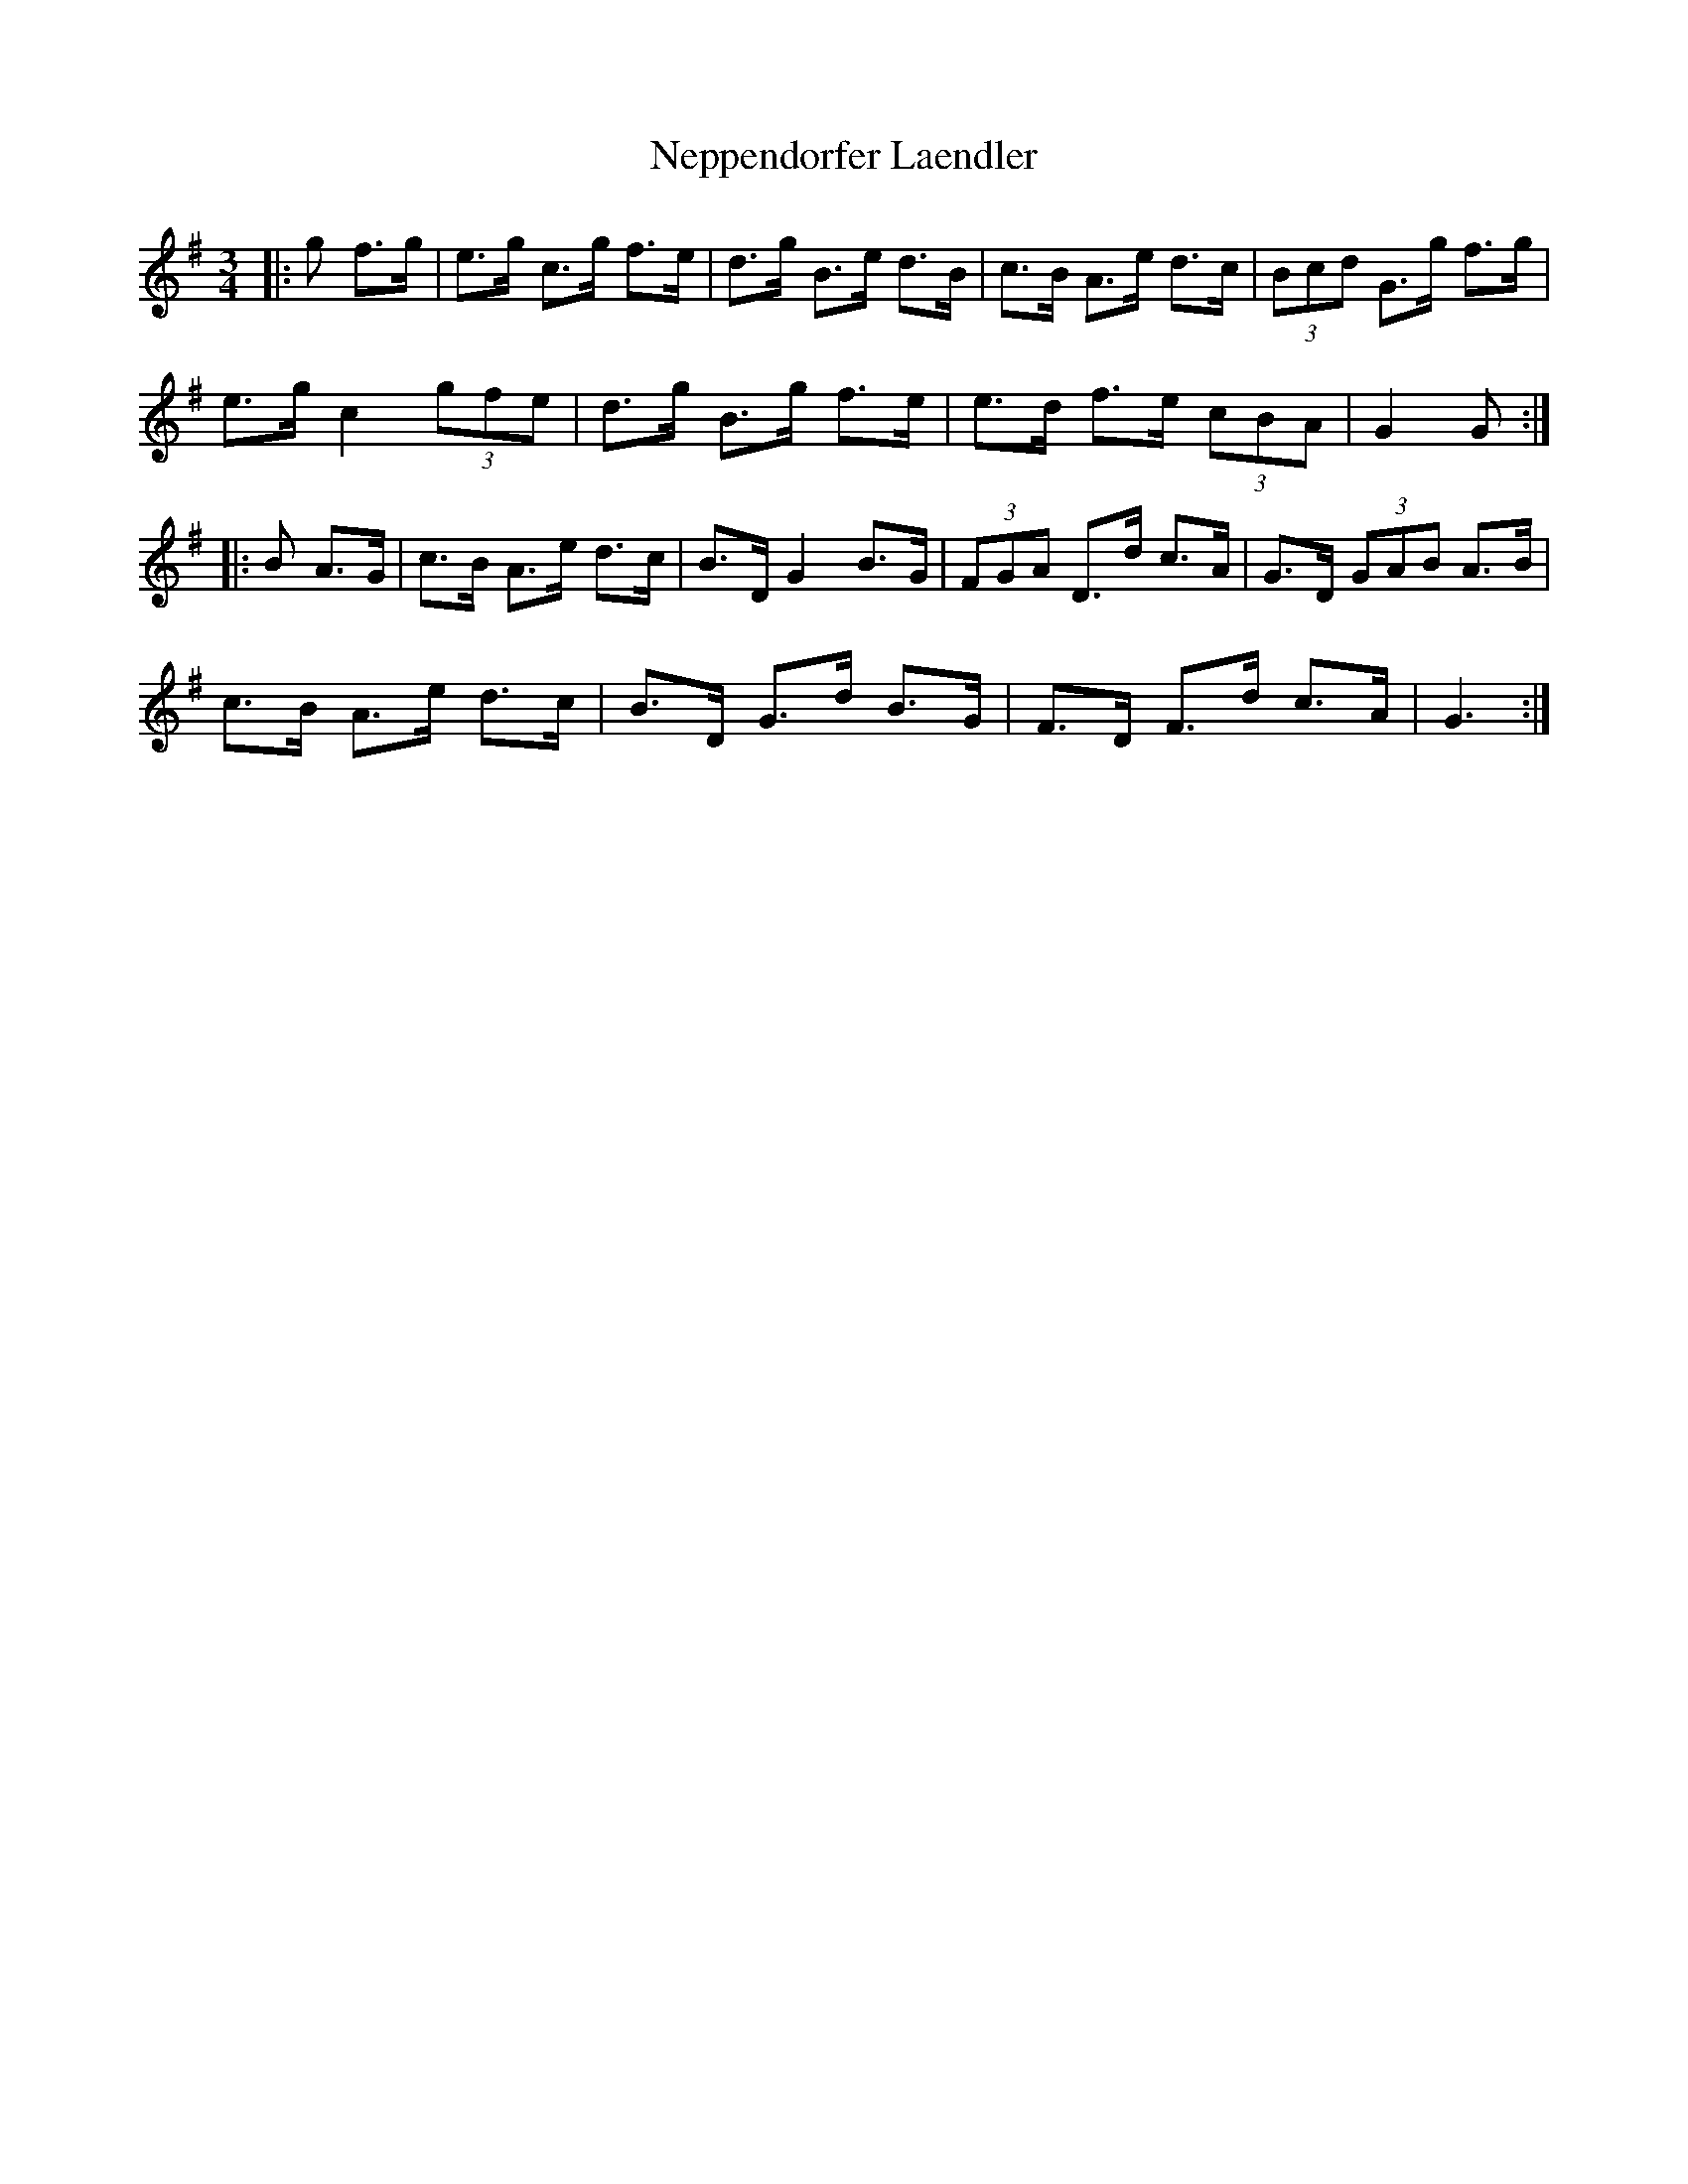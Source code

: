 X: 29130
T: Neppendorfer Laendler
R: mazurka
M: 3/4
K: Gmajor
|:g f>g|e>g c>g f>e|d>g B>e d>B|c>B A>e d>c|(3Bcd G>g f>g|
e>g c2 (3gfe|d>g B>g f>e|e>d f>e (3cBA|G2 G:|
|:B A>G|c>B A>e d>c|B>D G2 B>G|(3FGA D>d c>A|G>D (3GAB A>B|
c>B A>e d>c|B>D G>d B>G|F>D F>d c>A|G3:|

